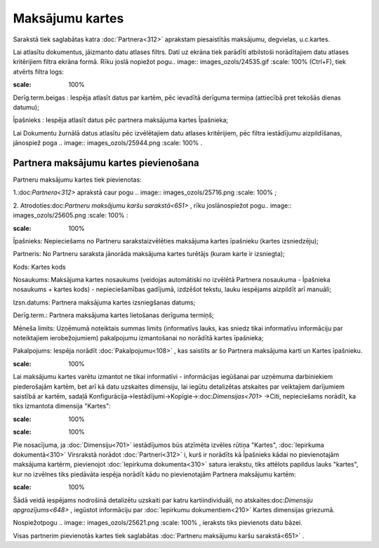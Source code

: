 .. 651 Maksājumu kartes******************** 


Sarakstā tiek saglabātas katra :doc:`Partnera<312>` aprakstam
piesaistītās maksājumu, degvielas, u.c.kartes.

Lai atlasītu dokumentus, jāizmanto datu atlases filtrs. Dati uz ekrāna
tiek parādīti atbilstoši norādītajiem datu atlases kritērijiem filtra
ekrāna formā. Rīku joslā nopiežot pogu.. image::
images_ozols/24535.gif
:scale: 100%
(Ctrl+F), tiek atvērts filtra logs:



.. image:: images_ozols/26102.png
:scale: 100%




Derīg.term.beigas : Iespēja atlasīt datus par kartēm, pēc ievadītā
derīguma termiņa (attiecībā pret tekošās dienas datumu);

Īpašnieks : Iespēja atlasīt datus pēc partnera maksājuma kartes
Īpašnieka;



Lai Dokumentu žurnālā datus atlasītu pēc izvēlētajiem datu atlases
kritērijiem, pēc filtra iestādījumu aizpildīšanas, jānospiež poga ..
image:: images_ozols/25944.png
:scale: 100%
.



Partnera maksājumu kartes pievienošana
++++++++++++++++++++++++++++++++++++++

Partneru maksājumu kartes tiek pievienotas:

1.:doc:`Partnera<312>` aprakstā caur pogu .. image::
images_ozols/25716.png
:scale: 100%
;

2. Atrodoties:doc:`Partneru maksājumu karšu sarakstā<651>` , rīku
joslānospiežot pogu.. image:: images_ozols/25605.png
:scale: 100%
:



.. image:: images_ozols/26104.png
:scale: 100%




Īpašnieks: Nepieciešams no Partneru sarakstaizvēlēties maksājuma
kartes īpašnieku (kartes izsniedzēju);

Partneris: No Partneru saraksta jānorāda maksājuma kartes turētājs
(kuram karte ir izsniegta);

Kods: Kartes kods

Nosaukums: Maksājuma kartes nosaukums (veidojas automātiski no
izvēlētā Partnera nosaukuma - Īpašnieka nosaukums + kartes kods) -
nepieciešamības gadījumā, izdzēšot tekstu, lauku iespējams aizpildīt
arī manuāli;

Izsn.datums: Partnera maksājuma kartes izsniegšanas datums;

Derīg.term.: Partnera maksājuma kartes lietošanas derīguma termiņš;

Mēneša limits: Uzņēmumā noteiktais summas limits (informatīvs lauks,
kas sniedz tikai informatīvu informāciju par noteiktajiem
ierobežojumiem) pakalpojumu izmantošanai no norādītā kartes īpašnieka;

Pakalpojums: Iespēja norādīt :doc:`Pakalpojumu<108>` , kas saistīts ar
šo Partnera maksājuma karti un Kartes īpašnieku.



.. image:: images_ozols/24545.gif
:scale: 100%
Lai maksājumu kartes varētu izmantot ne tikai informatīvi -
informācijas iegūšanai par uzņēmuma darbiniekiem piederošajām kartēm,
bet arī kā datu uzskaites dimensiju, lai iegūtu detalizētas atskaites
par veiktajiem darījumiem saistībā ar kartēm, sadaļā
Konfigurācija->Iestādījumi->Kopīgie->:doc:`Dimensijas<701>` ->Citi,
nepieciešams norādīt, ka tiks izmantota dimensija "Kartes":



.. image:: images_ozols/26105.png
:scale: 100%




.. image:: images_ozols/24545.gif
:scale: 100%
Pie nosacījuma, ja :doc:`Dimensiju<701>` iestādījumos būs atzīmēta
izvēles rūtiņa "Kartes", :doc:`Iepirkuma dokumentā<310>` Virsrakstā
norādot :doc:`Partneri<312>` i, kurš ir norādīts kā Īpašnieks kādai no
pievienotajām maksājuma kartērm, pievienojot :doc:`Iepirkuma
dokumenta<310>` satura ierakstu, tiks attēlots papildus lauks
"kartes", kur no izvēlnes tiks piedāvāta iespēja norādīt kādu no
pievienotajām Partnera maksājumu kartēm:



.. image:: images_ozols/26106.png
:scale: 100%




Šādā veidā iespējams nodrošinā detalizētu uzskaiti par katru
kartiindividuāli, no atskaites:doc:`Dimensiju apgrozījums<648>` ,
iegūstot informāciju par :doc:`Iepirkumu dokumentiem<210>` Kartes
dimensijas griezumā.



Nospiežotpogu .. image:: images_ozols/25621.png
:scale: 100%
, ieraksts tiks pievienots datu bāzei.



Visas partnerim pievienotās kartes tiek saglabātas :doc:`Partneru
maksājumu karšu sarakstā<651>` .

 